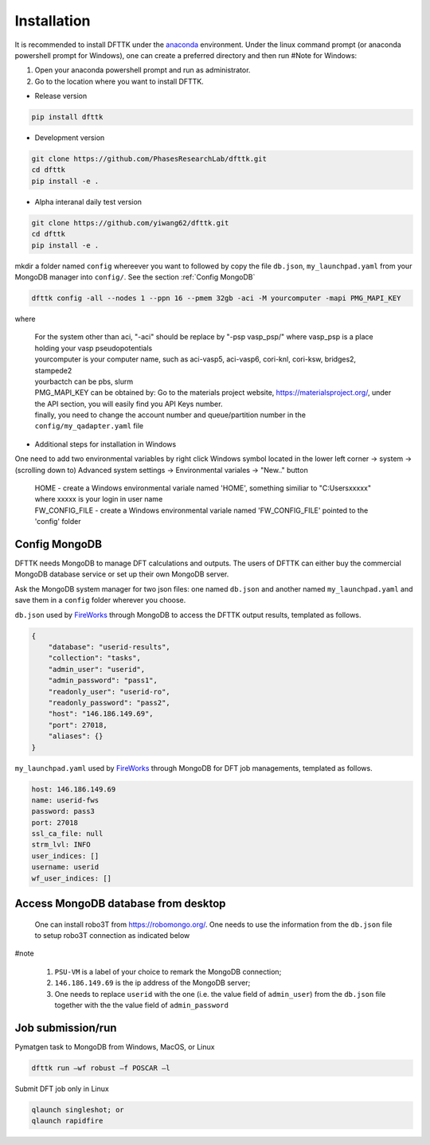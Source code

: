 Installation
============

It is recommended to install DFTTK under the `anaconda <https://docs.anaconda.com/anaconda/install/>`_ environment. Under the linux command prompt (or anaconda powershell prompt for Windows), one can create a preferred directory and then run
#Note for Windows: 

1.	Open your anaconda powershell prompt and run as administrator.
2.	Go to the location where you want to install DFTTK. 

- Release version

.. code-block:: bash

    pip install dfttk

- Development version

.. code-block:: bash

    git clone https://github.com/PhasesResearchLab/dfttk.git
    cd dfttk
    pip install -e .

- Alpha interanal daily test version

.. code-block:: bash

    git clone https://github.com/yiwang62/dfttk.git
    cd dfttk
    pip install -e .

mkdir a folder named ``config`` whereever you want to followed by copy the file ``db.json``, ``my_launchpad.yaml`` from your MongoDB manager into ``config/``. See the section :ref:`Config MongoDB`

.. code-block:: bash

    dfttk config -all --nodes 1 --ppn 16 --pmem 32gb -aci -M yourcomputer -mapi PMG_MAPI_KEY

where

    | For the system other than aci, "-aci" should be replace by "-psp vasp_psp/" where vasp_psp is a place holding your vasp pseudopotentials
    | yourcomputer is your computer name, such as aci-vasp5, aci-vasp6, cori-knl, cori-ksw, bridges2, stampede2
    | yourbactch can be pbs, slurm
    | PMG_MAPI_KEY can be obtained by: Go to the materials project website, https://materialsproject.org/, under the API section, you will easily find you API Keys number.
    | finally, you need to change the account number and queue/partition number in the ``config/my_qadapter.yaml`` file

- Additional steps for installation in Windows

One need to add two environmental variables by right click Windows symbol located in the lower
left corner -> system -> (scrolling down to) Advanced system settings -> Environmental variales -> "New.." button

    | HOME - create a Windows environmental variale named 'HOME', something similiar to "C:\Users\xxxxx" where xxxxx is your login in user name
    | FW_CONFIG_FILE - create a Windows environmental variale named 'FW_CONFIG_FILE' pointed to the 'config' folder

Config MongoDB
--------------

DFTTK needs MongoDB to manage DFT calculations and outputs. The users of DFTTK can either buy the commercial MongoDB database service or set up their own MongoDB server.

Ask the MongoDB system manager for two json files: one named ``db.json`` and another named ``my_launchpad.yaml`` and save them in a ``config`` folder wherever you choose.

``db.json`` used by `FireWorks <https://materialsproject.github.io/fireworks/introduction.html>`_ through MongoDB to access the DFTTK output results, templated as follows.

.. _JSONLint: https://jsonlint.com

.. code-block:: JSON

    {
        "database": "userid-results",
        "collection": "tasks",
        "admin_user": "userid",
        "admin_password": "pass1",
        "readonly_user": "userid-ro",
        "readonly_password": "pass2",
        "host": "146.186.149.69",
        "port": 27018,
        "aliases": {}
    }

``my_launchpad.yaml`` used by `FireWorks <https://materialsproject.github.io/fireworks/introduction.html>`_ through MongoDB for DFT job managements, templated as follows.

.. code-block:: YAML

    host: 146.186.149.69
    name: userid-fws
    password: pass3
    port: 27018
    ssl_ca_file: null
    strm_lvl: INFO
    user_indices: []
    username: userid
    wf_user_indices: []

Access MongoDB database from desktop
------------------------------------

  One can install robo3T from https://robomongo.org/. One needs to use the information
  from the ``db.json`` file to setup robo3T connection as indicated below

.. image:: _static/robo3Tsetup.png

#note

  1. ``PSU-VM`` is a label of your choice to remark the MongoDB connection;
  2. ``146.186.149.69`` is the ip address of the MongoDB server;
  3. One needs to replace ``userid`` with the one (i.e. the value field of ``admin_user``) from the ``db.json`` file together with the the value field of ``admin_password``


Job submission/run
------------------

Pymatgen task to MongoDB from Windows, MacOS, or Linux

.. code-block:: bash

    dfttk run –wf robust –f POSCAR –l

Submit DFT job only in Linux

.. code-block:: bash

    qlaunch singleshot; or
    qlaunch rapidfire

